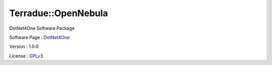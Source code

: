 .. _namespace_terradue_1_1_open_nebula:

Terradue::OpenNebula
--------------------



.. uml::

  !include includes/skins.iuml
  skinparam backgroundColor #FFFFFF
  skinparam componentStyle uml2
  !include source/namespaces/namespace_terradue_1_1_open_nebula.iuml

DotNet4One Software Package

Software Page : `DotNet4One <https://github.com/Terradue/DotNet4One>`_

Version : 1.0.0


License : `GPLv3 <https://github.com/Terradue/DotNet4One/blob/master/LICENSE>`_

